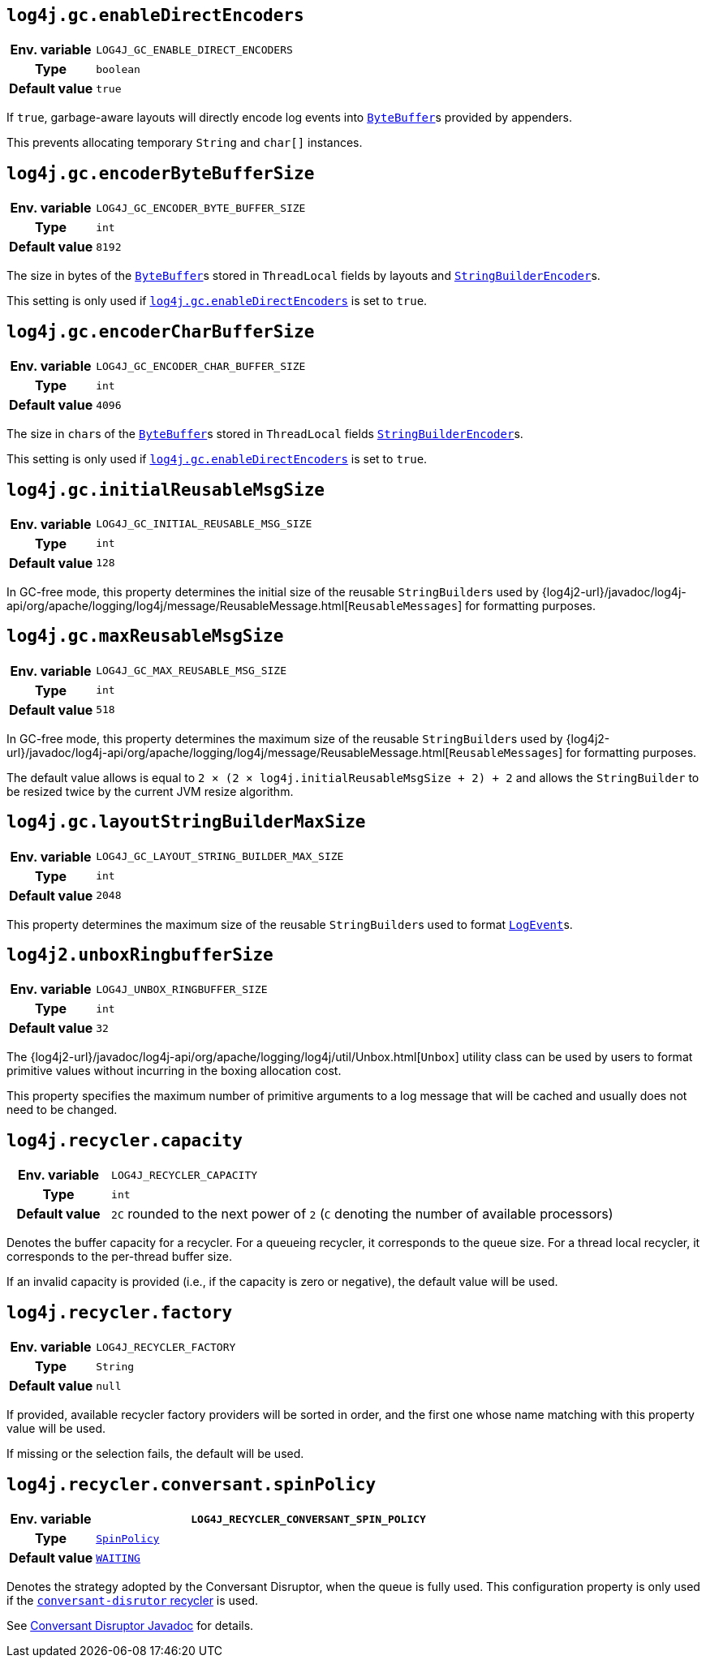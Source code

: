 ////
    Licensed to the Apache Software Foundation (ASF) under one or more
    contributor license agreements.  See the NOTICE file distributed with
    this work for additional information regarding copyright ownership.
    The ASF licenses this file to You under the Apache License, Version 2.0
    (the "License"); you may not use this file except in compliance with
    the License.  You may obtain a copy of the License at

         http://www.apache.org/licenses/LICENSE-2.0

    Unless required by applicable law or agreed to in writing, software
    distributed under the License is distributed on an "AS IS" BASIS,
    WITHOUT WARRANTIES OR CONDITIONS OF ANY KIND, either express or implied.
    See the License for the specific language governing permissions and
    limitations under the License.
////
[id=log4j.gc.enableDirectEncoders]
== `log4j.gc.enableDirectEncoders`

[cols="1h,5"]
|===
| Env. variable | `LOG4J_GC_ENABLE_DIRECT_ENCODERS`
| Type          | `boolean`
| Default value | `true`
|===

If `true`, garbage-aware layouts will directly encode log events into
https://docs.oracle.com/en/java/javase/{java-target-version}/docs/api/java.base/java/nio/ByteBuffer.html[`ByteBuffer`]s
provided by appenders.

This prevents allocating temporary `String` and `char[]` instances.

[id=log4j.gc.encoderByteBufferSize]
== `log4j.gc.encoderByteBufferSize`

[cols="1h,5"]
|===
| Env. variable | `LOG4J_GC_ENCODER_BYTE_BUFFER_SIZE`
| Type          | `int`
| Default value | `8192`
|===

The size in bytes of the
https://docs.oracle.com/en/java/javase/{java-target-version}/docs/api/java.base/java/nio/ByteBuffer.html[`ByteBuffer`]s
stored in `ThreadLocal` fields by layouts and
link:../javadoc/log4j-core/org/apache/logging/log4j/core/layout/StringBuilderEncoder.html[`StringBuilderEncoder`]s.

This setting is only used if <<log4j.gc.enableDirectEncoders>> is set to `true`.

[id=log4j.gc.encoderCharBufferSize]
== `log4j.gc.encoderCharBufferSize`

[cols="1h,5"]
|===
| Env. variable | `LOG4J_GC_ENCODER_CHAR_BUFFER_SIZE`
| Type          | `int`
| Default value | `4096`
|===

The size in ``char``s of the
https://docs.oracle.com/en/java/javase/{java-target-version}/docs/api/java.base/java/nio/ByteBuffer.html[`ByteBuffer`]s
stored in `ThreadLocal` fields
link:../javadoc/log4j-core/org/apache/logging/log4j/core/layout/StringBuilderEncoder.html[`StringBuilderEncoder`]s.

This setting is only used if <<log4j.gc.enableDirectEncoders>> is set to `true`.

// tag::api[]
[id=log4j.gc.initialReusableMsgSize]
== `log4j.gc.initialReusableMsgSize`

[cols="1h,5"]
|===
| Env. variable | `LOG4J_GC_INITIAL_REUSABLE_MSG_SIZE`
| Type          | `int`
| Default value | `128`
|===

In GC-free mode, this property determines the initial size of the reusable ``StringBuilder``s used by
{log4j2-url}/javadoc/log4j-api/org/apache/logging/log4j/message/ReusableMessage.html[`ReusableMessages`]
for formatting purposes.

[id=log4j.gc.maxReusableMsgSize]
== `log4j.gc.maxReusableMsgSize`

[cols="1h,5"]
|===
| Env. variable | `LOG4J_GC_MAX_REUSABLE_MSG_SIZE`
| Type          | `int`
| Default value | `518`
|===

In GC-free mode, this property determines the maximum size of the reusable ``StringBuilder``s used by
{log4j2-url}/javadoc/log4j-api/org/apache/logging/log4j/message/ReusableMessage.html[`ReusableMessages`]
for formatting purposes.

The default value allows is equal to `2 &times; (2 &times; log4j.initialReusableMsgSize + 2) + 2` and allows the
``StringBuilder`` to be resized twice by the current JVM resize algorithm.
// end::api[]

[id=log4j.gc.layoutStringBuilderMaxSize]
== `log4j.gc.layoutStringBuilderMaxSize`

[cols="1h,5"]
|===
| Env. variable | `LOG4J_GC_LAYOUT_STRING_BUILDER_MAX_SIZE`
| Type          | `int`
| Default value | `2048`
|===

This property determines the maximum size of the reusable ``StringBuilder``s used to format
link:../javadoc/log4j-core/org/apache/logging/log4j/core/LogEvent.html[`LogEvent`]s.

// tag::api[]

[id=log4j2.unboxRingbufferSize]
== `log4j2.unboxRingbufferSize`

[cols="1h,5"]
|===
| Env. variable | `LOG4J_UNBOX_RINGBUFFER_SIZE`
| Type          | `int`
| Default value | `32`
|===

The
{log4j2-url}/javadoc/log4j-api/org/apache/logging/log4j/util/Unbox.html[`Unbox`]
utility class can be used by users to format primitive values without incurring in the boxing allocation cost.

This property specifies the maximum number of primitive arguments to a log message that will be cached and usually does not need to be changed.

// end::api[]

[id=log4j.recycler.capacity]
== `log4j.recycler.capacity`

[cols="1h,5"]
|===
| Env. variable | `LOG4J_RECYCLER_CAPACITY`
| Type          | `int`
| Default value | `2C` rounded to the next power of `2` (`C` denoting the number of available processors)
|===

Denotes the buffer capacity for a recycler.
For a queueing recycler, it corresponds to the queue size.
For a thread local recycler, it corresponds to the per-thread buffer size.

If an invalid capacity is provided (i.e., if the capacity is zero or negative), the default value will be used.

[id=log4j.recycler.factory]
== `log4j.recycler.factory`

[cols="1h,5"]
|===
| Env. variable | `LOG4J_RECYCLER_FACTORY`
| Type          | `String`
| Default value | `null`
|===

If provided, available recycler factory providers will be sorted in order, and the first one whose name matching with this property value will be used.

If missing or the selection fails, the default will be used.

[id=log4j.recycler.conversant.spinPolicy]
== `log4j.recycler.conversant.spinPolicy`

[cols="1h,5"]
|===
| Env. variable | `LOG4J_RECYCLER_CONVERSANT_SPIN_POLICY`

| Type
| https://javadoc.io/doc/com.conversantmedia/disruptor/latest/com.conversantmedia.disruptor/com/conversantmedia/util/concurrent/SpinPolicy.html[`SpinPolicy`]

| Default value
| https://javadoc.io/doc/com.conversantmedia/disruptor/latest/com.conversantmedia.disruptor/com/conversantmedia/util/concurrent/SpinPolicy.html#WAITING[`WAITING`]
|===

Denotes the strategy adopted by the Conversant Disruptor, when the queue is fully used.
This configuration property is only used if the
xref:manual/garbagefree.adoc#recyclers-conversant[`conversant-disrutor` recycler]
is used.

See https://javadoc.io/doc/com.conversantmedia/disruptor/latest/com.conversantmedia.disruptor/com/conversantmedia/util/concurrent/SpinPolicy.html[Conversant Disruptor Javadoc] for details.
